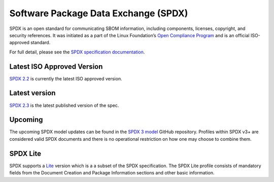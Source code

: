 .. _spdx:

*************************************
Software Package Data Exchange (SPDX)
*************************************


SPDX is an open standard for communicating SBOM information, including components, licenses, copyright, and security references. It was initiated as a part of the Linux Foundation’s `Open Compliance Program <https://compliance.linuxfoundation.org>`_ and is an official ISO-approved standard.

For full detail, please see the `SPDX specification documentation <https://spdx.dev>`_.

Latest ISO Approved Version
###########################

`SPDX 2.2 <https://spdx.github.io/spdx-spec/v2.2.2/>`_ is currently the latest ISO approved version.

Latest version
##############

`SPDX 2.3 <https://spdx.github.io/spdx-spec/v2.3/>`_ is the latest published version of the spec.

Upcoming
########

The upcoming SPDX model updates can be found in the `SPDX 3 model <https://github.com/spdx/spdx-3-model>`_ GitHub repository.
Profiles within SPDX v3+ are considered valid SPDX documents and there is no operational restriction on how one may choose to combine them.

SPDX Lite
#########

SPDX supports a `Lite <https://spdx.github.io/spdx-spec/v2.3/SPDX-Lite/>`_ version which is a a subset of the SPDX specification. The SPDX Lite profile consists of mandatory fields from the Document Creation and Package Information sections and other basic information.
